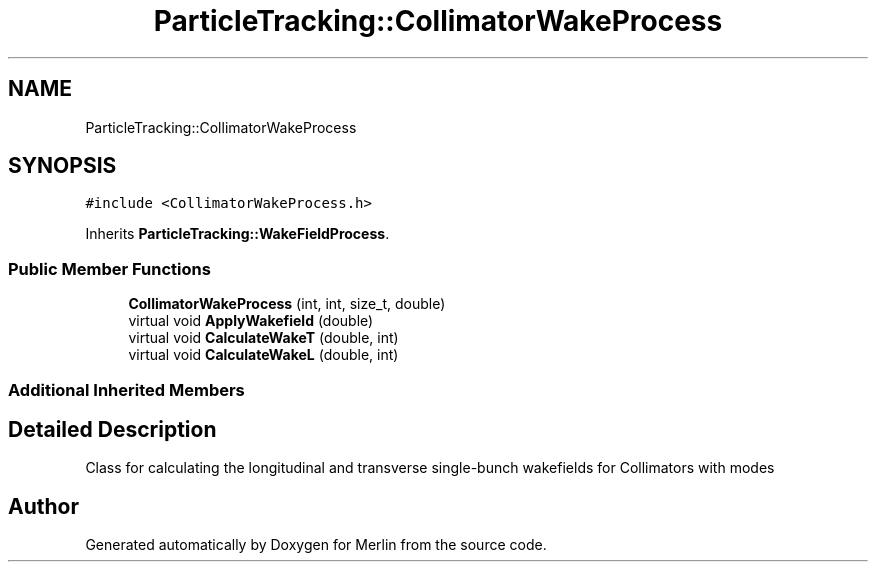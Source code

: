 .TH "ParticleTracking::CollimatorWakeProcess" 3 "Fri Aug 4 2017" "Version 5.02" "Merlin" \" -*- nroff -*-
.ad l
.nh
.SH NAME
ParticleTracking::CollimatorWakeProcess
.SH SYNOPSIS
.br
.PP
.PP
\fC#include <CollimatorWakeProcess\&.h>\fP
.PP
Inherits \fBParticleTracking::WakeFieldProcess\fP\&.
.SS "Public Member Functions"

.in +1c
.ti -1c
.RI "\fBCollimatorWakeProcess\fP (int, int, size_t, double)"
.br
.ti -1c
.RI "virtual void \fBApplyWakefield\fP (double)"
.br
.ti -1c
.RI "virtual void \fBCalculateWakeT\fP (double, int)"
.br
.ti -1c
.RI "virtual void \fBCalculateWakeL\fP (double, int)"
.br
.in -1c
.SS "Additional Inherited Members"
.SH "Detailed Description"
.PP 
Class for calculating the longitudinal and transverse single-bunch wakefields for Collimators with modes 

.SH "Author"
.PP 
Generated automatically by Doxygen for Merlin from the source code\&.
